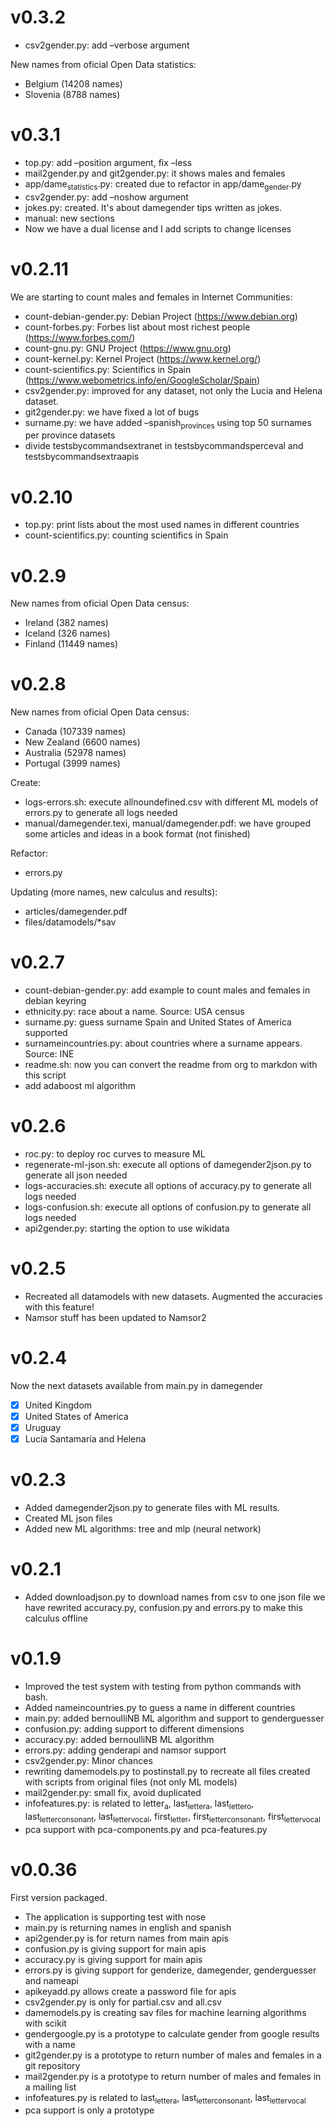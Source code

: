 
* v0.3.2
+ csv2gender.py: add --verbose argument 

New names from oficial Open Data statistics:
+ Belgium (14208 names)
+ Slovenia (8788 names)
* v0.3.1
+ top.py: add --position argument, fix --less
+ mail2gender.py and git2gender.py: it shows males and females
+ app/dame_statistics.py: created due to refactor in app/dame_gender.py
+ csv2gender.py: add --noshow argument
+ jokes.py: created. It's about damegender tips written as jokes.
+ manual: new sections
+ Now we have a dual license and I add scripts to change licenses 

* v0.2.11
We are starting to count males and females in Internet Communities:
+ count-debian-gender.py: Debian Project (https://www.debian.org)
+ count-forbes.py: Forbes list about most richest people (https://www.forbes.com/)
+ count-gnu.py: GNU Project (https://www.gnu.org)
+ count-kernel.py: Kernel Project (https://www.kernel.org/)
+ count-scientifics.py: Scientifics in Spain (https://www.webometrics.info/en/GoogleScholar/Spain)
+ csv2gender.py: improved for any dataset, not only the Lucia and Helena dataset.
+ git2gender.py: we have fixed a lot of bugs
+ surname.py: we have added --spanish_provinces using top 50 surnames per province datasets
+ divide testsbycommandsextranet in testsbycommandsperceval and testsbycommandsextraapis
* v0.2.10
+ top.py: print lists about the most used names in different countries
+ count-scientifics.py: counting scientifics in Spain

* v0.2.9
New names from oficial Open Data census:
+ Ireland (382 names)
+ Iceland (326 names)
+ Finland (11449 names)

* v0.2.8
New names from oficial Open Data census:
+ Canada (107339 names)
+ New Zealand (6600 names)
+ Australia (52978 names)
+ Portugal (3999 names)

Create:
+ logs-errors.sh: execute allnoundefined.csv with different ML models of errors.py to generate all logs needed
+ manual/damegender.texi, manual/damegender.pdf: we have grouped some articles and ideas in a book format (not finished)

Refactor: 
+ errors.py

Updating (more names, new calculus and results):
+ articles/damegender.pdf
+ files/datamodels/*sav


* v0.2.7
+ count-debian-gender.py: add example to count males and females in debian keyring
+ ethnicity.py: race about a name. Source: USA census
+ surname.py: guess surname Spain and United States of America supported
+ surnameincountries.py: about countries where a surname appears. Source: INE
+ readme.sh: now you can convert the readme from org to markdon with this script
+ add adaboost ml algorithm

* v0.2.6
+ roc.py: to deploy roc curves to measure ML
+ regenerate-ml-json.sh: execute all options of damegender2json.py to generate all json needed
+ logs-accuracies.sh: execute all options of accuracy.py to generate all logs needed
+ logs-confusion.sh: execute all options of confusion.py to generate all logs needed
+ api2gender.py: starting the option to use wikidata
* v0.2.5

+ Recreated all datamodels with new datasets. Augmented the accuracies with this feature!
+ Namsor stuff has been updated to Namsor2
* v0.2.4

Now the next datasets available from main.py in damegender
+ [X] United Kingdom
+ [X] United States of America
+ [X] Uruguay
+ [X] Lucía Santamaría and Helena

* v0.2.3

+ Added damegender2json.py to generate files with ML results.
+ Created ML json files
+ Added new ML algorithms: tree and mlp (neural network)
* v0.2.1

+ Added downloadjson.py to download names from csv to one json file we
  have rewrited accuracy.py, confusion.py and errors.py to make this
  calculus offline
* v0.1.9

+ Improved the test system with testing from python commands with bash.
+ Added nameincountries.py to guess a name in different countries
+ main.py: added bernoulliNB ML algorithm and support to genderguesser
+ confusion.py: adding support to different dimensions
+ accuracy.py: added bernoulliNB ML algorithm
+ errors.py: adding genderapi and namsor support
+ csv2gender.py: Minor chances
+ rewriting damemodels.py to postinstall.py to recreate all files created with scripts from original files (not only ML models)
+ mail2gender.py: small fix, avoid duplicated
+ infofeatures.py: is related to letter_a, last_letter_a, last_letter_o, last_letter_consonant, last_letter_vocal, first_letter, first_letter_consonant, first_letter_vocal
+ pca support with pca-components.py and pca-features.py
* v0.0.36

First version packaged.
+ The application is supporting test with nose
+ main.py is returning names in english and spanish
+ api2gender.py is for return names from main apis
+ confusion.py is giving support for main apis
+ accuracy.py is giving support for main apis
+ errors.py is giving support for genderize, damegender, genderguesser and nameapi
+ apikeyadd.py allows create a password file for apis
+ csv2gender.py is only for partial.csv and all.csv
+ damemodels.py is creating sav files for machine learning algorithms with scikit
+ gendergoogle.py is a prototype to calculate gender from google results with a name
+ git2gender.py is a prototype to return number of males and females in a git repository
+ mail2gender.py is a prototype to return number of males and females in a mailing list
+ infofeatures.py is related to last_letter_a, last_letter_consonant, last_letter_vocal
+ pca support is only a prototype

